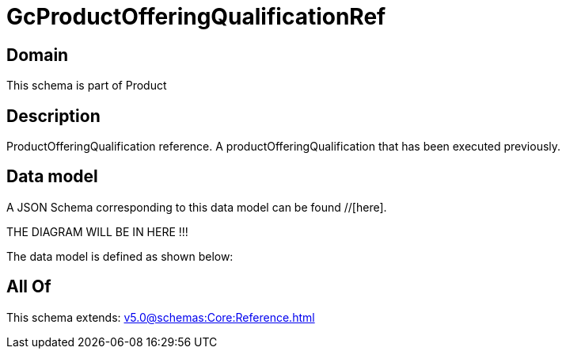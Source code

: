 = GcProductOfferingQualificationRef

[#domain]
== Domain

This schema is part of Product

[#description]
== Description
ProductOfferingQualification reference. A productOfferingQualification that has been executed previously.


[#data_model]
== Data model

A JSON Schema corresponding to this data model can be found //[here].

THE DIAGRAM WILL BE IN HERE !!!


The data model is defined as shown below:


[#all_of]
== All Of

This schema extends: xref:v5.0@schemas:Core:Reference.adoc[]
